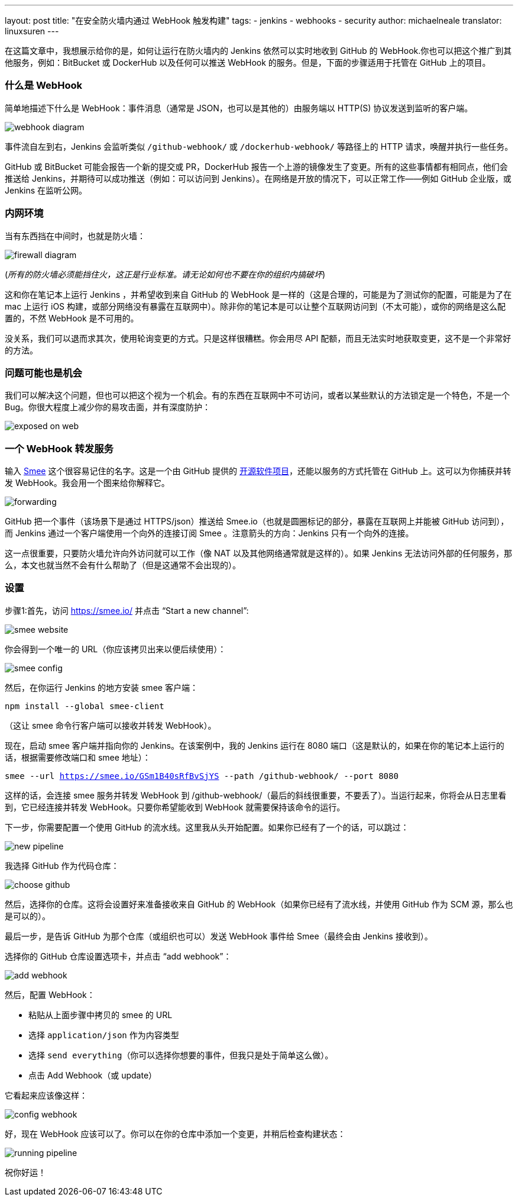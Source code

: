---
layout: post
title: "在安全防火墙内通过 WebHook 触发构建"
tags:
- jenkins
- webhooks
- security
author: michaelneale
translator: linuxsuren
---

在这篇文章中，我想展示给你的是，如何让运行在防火墙内的 Jenkins 依然可以实时地收到 GitHub 的 WebHook.你也可以把这个推广到其他服务，例如：BitBucket 或 DockerHub 以及任何可以推送 WebHook 的服务。但是，下面的步骤适用于托管在 GitHub 上的项目。

### 什么是 WebHook

简单地描述下什么是 WebHook：事件消息（通常是 JSON，也可以是其他的）由服务端以 HTTP(S) 协议发送到监听的客户端。

image:/images/post-images/2019-01-07-webhook-firewalls/webhooks.png[webhook diagram, role=center]

事件流自左到右，Jenkins 会监听类似 `/github-webhook/` 或 `/dockerhub-webhook/` 等路径上的 HTTP 请求，唤醒并执行一些任务。

GitHub 或 BitBucket 可能会报告一个新的提交或 PR，DockerHub 报告一个上游的镜像发生了变更。所有的这些事情都有相同点，他们会推送给 Jenkins，并期待可以成功推送（例如：可以访问到 Jenkins）。在网络是开放的情况下，可以正常工作——例如 GitHub 企业版，或 Jenkins 在监听公网。

### 内网环境

当有东西挡在中间时，也就是防火墙：

image:/images/post-images/2019-01-07-webhook-firewalls/firewalls.png[firewall diagram, role=center]

(_所有的防火墙必须能挡住火，这正是行业标准。请无论如何也不要在你的组织内搞破坏_)

这和你在笔记本上运行 Jenkins ，并希望收到来自 GitHub 的 WebHook 是一样的（这是合理的，可能是为了测试你的配置，可能是为了在 mac 上运行 iOS 构建，或部分网络没有暴露在互联网中）。除非你的笔记本是可以让整个互联网访问到（不太可能），或你的网络是这么配置的，不然 WebHook 是不可用的。

没关系，我们可以退而求其次，使用轮询变更的方式。只是这样很糟糕。你会用尽 API 配额，而且无法实时地获取变更，这不是一个非常好的方法。

### 问题可能也是机会

我们可以解决这个问题，但也可以把这个视为一个机会。有的东西在互联网中不可访问，或者以某些默认的方法锁定是一个特色，不是一个 Bug。你很大程度上减少你的易攻击面，并有深度防护：

image:/images/post-images/2019-01-07-webhook-firewalls/exposed.png[exposed on web, role=center]

### 一个 WebHook 转发服务

输入 link:https://smee.io/[Smee] 这个很容易记住的名字。这是一个由 GitHub 提供的 link:https://github.com/probot/smee[开源软件项目]，还能以服务的方式托管在 GitHub 上。这可以为你捕获并转发 WebHook。我会用一个图来给你解释它。

image:/images/post-images/2019-01-07-webhook-firewalls/forwarding.png[forwarding, role=center]

GitHub 把一个事件（该场景下是通过 HTTPS/json）推送给 Smee.io（也就是圆圈标记的部分，暴露在互联网上并能被 GitHub 访问到），而 Jenkins 通过一个客户端使用一个向外的连接订阅 Smee 。注意箭头的方向：Jenkins 只有一个向外的连接。

这一点很重要，只要防火墙允许向外访问就可以工作（像 NAT 以及其他网络通常就是这样的）。如果 Jenkins 无法访问外部的任何服务，那么，本文也就当然不会有什么帮助了（但是这通常不会出现的）。

### 设置

步骤1:首先，访问 https://smee.io/ 并点击 “Start a new channel”:

image:/images/post-images/2019-01-07-webhook-firewalls/smee.png[smee website, role=center]

你会得到一个唯一的 URL（你应该拷贝出来以便后续使用）：

image:/images/post-images/2019-01-07-webhook-firewalls/config1.png[smee config, role=center]

然后，在你运行 Jenkins 的地方安装 smee 客户端：

`npm install --global smee-client`

（这让 smee 命令行客户端可以接收并转发 WebHook）。

现在，启动 smee 客户端并指向你的 Jenkins。在该案例中，我的 Jenkins 运行在 8080 端口（这是默认的，如果在你的笔记本上运行的话，根据需要修改端口和 smee 地址）：

`smee --url https://smee.io/GSm1B40sRfBvSjYS --path /github-webhook/ --port 8080`

这样的话，会连接 smee 服务并转发 WebHook 到 /github-webhook/（最后的斜线很重要，不要丢了）。当运行起来，你将会从日志里看到，它已经连接并转发 WebHook。只要你希望能收到 WebHook 就需要保持该命令的运行。

下一步，你需要配置一个使用 GitHub 的流水线。这里我从头开始配置。如果你已经有了一个的话，可以跳过：

image:/images/post-images/2019-01-07-webhook-firewalls/newpipeline.png[new pipeline, role=center]

我选择 GitHub 作为代码仓库：

image:/images/post-images/2019-01-07-webhook-firewalls/choice.png[choose github, role=center]

然后，选择你的仓库。这将会设置好来准备接收来自 GitHub 的 WebHook（如果你已经有了流水线，并使用 GitHub 作为 SCM 源，那么也是可以的）。

最后一步，是告诉 GitHub 为那个仓库（或组织也可以）发送 WebHook 事件给 Smee（最终会由 Jenkins 接收到）。

选择你的 GitHub 仓库设置选项卡，并点击 “add webhook”：

image:/images/post-images/2019-01-07-webhook-firewalls/addwebhook.png[add webhook, role=center]

然后，配置 WebHook：

* 粘贴从上面步骤中拷贝的 smee 的 URL 
* 选择 `application/json` 作为内容类型
* 选择 `send everything`（你可以选择你想要的事件，但我只是处于简单这么做）。
* 点击 Add Webhook（或 update）

它看起来应该像这样：

image:/images/post-images/2019-01-07-webhook-firewalls/config2.png[config webhook, role=center]

好，现在 WebHook 应该可以了。你可以在你的仓库中添加一个变更，并稍后检查构建状态：

image:/images/post-images/2019-01-07-webhook-firewalls/running.png[running pipeline, role=center]

祝你好运！
